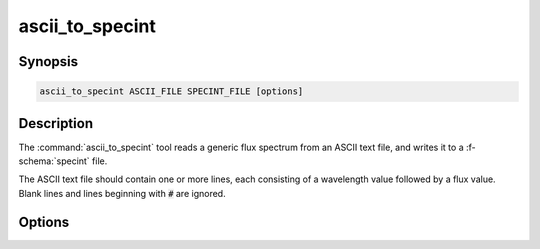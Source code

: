 .. _grid-tools-ascii_to_specint:

ascii_to_specint
~~~~~~~~~~~~~~~~

.. program:: ascii_to_specint

Synopsis
--------

.. code-block:: text

   ascii_to_specint ASCII_FILE SPECINT_FILE [options]

Description
-----------

The :command:`ascii_to_specint` tool reads a generic flux spectrum
from an ASCII text file, and writes it to a :f-schema:`specint`
file.

The ASCII text file should contain one or more lines, each consisting
of a wavelength value followed by a flux value. Blank lines and lines
beginning with :code:`#` are ignored.

Options
-------

.. option:: -h, --help

   Print a summary of options.

.. option:: --lambda-units=UNITS

   Wavelength units of input file. Valid choices are :code:`A`
   (:math:`\angstrom`; default) and :code:`micron` (:math:`\mu`).

.. option:: --flux-units=UNITS

   Flux units of input file. Valid choices are :code:`erg/cm^2/s/A`
   (:math:`\erg\,\cm^{-2}\,\second^{-1}\,\angstrom^{-1}`; default).

.. option:: -l, --label=NAME:VALUE

   Photospheric parameter name/value. Can be specified multiple times,
   to define multiple parameters.
